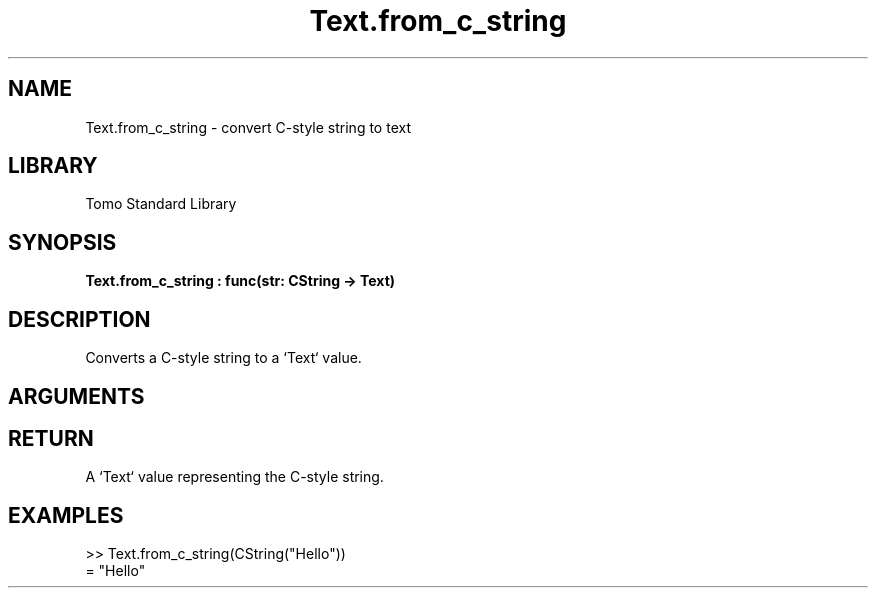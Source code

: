 '\" t
.\" Copyright (c) 2025 Bruce Hill
.\" All rights reserved.
.\"
.TH Text.from_c_string 3 2025-04-21T14:58:16.952602 "Tomo man-pages"
.SH NAME
Text.from_c_string \- convert C-style string to text
.SH LIBRARY
Tomo Standard Library
.SH SYNOPSIS
.nf
.BI Text.from_c_string\ :\ func(str:\ CString\ ->\ Text)
.fi
.SH DESCRIPTION
Converts a C-style string to a `Text` value.


.SH ARGUMENTS

.TS
allbox;
lb lb lbx lb
l l l l.
Name	Type	Description	Default
str	CString	The C-style string to be converted. 	-
.TE
.SH RETURN
A `Text` value representing the C-style string.

.SH EXAMPLES
.EX
>> Text.from_c_string(CString("Hello"))
= "Hello"
.EE
